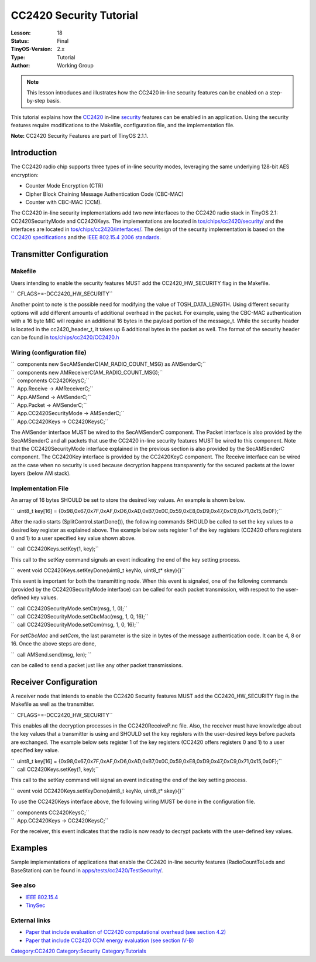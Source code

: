 ===================================================================
CC2420 Security Tutorial
===================================================================


:Lesson: 18
:Status: Final
:TinyOS-Version: 2.x
:Type: Tutorial
:Author: Working Group 

.. Note::

   This lesson introduces and illustrates how the CC2420 in-line security features can be enabled on a step-by-step basis.


This tutorial explains how the `CC2420 <CC2420>`__ in-line
`security <Security>`__ features can be enabled in an application. Using
the security features require modifications to the Makefile,
configuration file, and the implementation file.

**Note:** CC2420 Security Features are part of TinyOS 2.1.1.

Introduction
============

The CC2420 radio chip supports three types of in-line security modes,
leveraging the same underlying 128-bit AES encryption:

-  Counter Mode Encryption (CTR)
-  Cipher Block Chaining Message Authentication Code (CBC-MAC)
-  Counter with CBC-MAC (CCM).

The CC2420 in-line security implementations add two new interfaces to
the CC2420 radio stack in TinyOS 2.1: CC2420SecurityMode and CC2420Keys.
The implementations are located in
`tos/chips/cc2420/security/ <http://tinyos.cvs.sourceforge.net/viewvc/tinyos/tinyos-2.x/tos/chips/cc2420/security/>`__
and the interfaces are located in
`tos/chips/cc2420/interfaces/ <http://tinyos.cvs.sourceforge.net/viewvc/tinyos/tinyos-2.x/tos/chips/cc2420/interfaces/>`__.
The design of the security implementation is based on the `CC2420
specifications <http://focus.ti.com/lit/ds/symlink/cc2420.pdf>`__ and
the `IEEE 802.15.4 <IEEE_802.15.4>`__ `2006
standards <http://www.ieee802.org/15/pub/TG4.html>`__.

.. _transmitter_configuration:

Transmitter Configuration
=========================

Makefile
--------

Users intending to enable the security features MUST add the
CC2420_HW_SECURITY flag in the Makefile.

``  CFLAGS+=-DCC2420_HW_SECURITY``

Another point to note is the possible need for modifying the value of
TOSH_DATA_LENGTH. Using different security options will add different
amounts of additional overhead in the packet. For example, using the
CBC-MAC authentication with a 16 byte MIC will require an additional 16
bytes in the payload portion of the message_t. While the security header
is located in the cc2420_header_t, it takes up 6 additional bytes in the
packet as well. The format of the security header can be found in
`tos/chips/cc2420/CC2420.h <http://tinyos.cvs.sourceforge.net/viewvc/tinyos/tinyos-2.x/tos/chips/cc2420/CC2420.h?view=markup>`__

.. _wiring_configuration_file:

Wiring (configuration file)
---------------------------

| ``  components new SecAMSenderC(AM_RADIO_COUNT_MSG) as AMSenderC;``
| ``  components new AMReceiverC(AM_RADIO_COUNT_MSG);``
| ``  components CC2420KeysC;``
| ``  App.Receive -> AMReceiverC;``
| ``  App.AMSend -> AMSenderC;``
| ``  App.Packet -> AMSenderC;``
| ``  App.CC2420SecurityMode -> AMSenderC;``
| ``  App.CC2420Keys -> CC2420KeysC;``

The AMSender interface MUST be wired to the SecAMSenderC component. The
Packet interface is also provided by the SecAMSenderC and all packets
that use the CC2420 in-line security features MUST be wired to this
component. Note that the CC2420SecurityMode interface explained in the
previous section is also provided by the SecAMSenderC component. The
CC2420Key interface is provided by the CC2420KeyC component. The Receive
interface can be wired as the case when no security is used because
decryption happens transparently for the secured packets at the lower
layers (below AM stack).

.. _implementation_file:

Implementation File
-------------------

An array of 16 bytes SHOULD be set to store the desired key values. An
example is shown below.

``  uint8_t key[16] = {0x98,0x67,0x7F,0xAF,0xD6,0xAD,0xB7,0x0C,0x59,0xE8,0xD9,0x47,0xC9,0x71,0x15,0x0F};``

After the radio starts (SplitControl.startDone()), the following
commands SHOULD be called to set the key values to a desired key
register as explained above. The example below sets register 1 of the
key registers (CC2420 offers registers 0 and 1) to a user specified key
value shown above.

``  call CC2420Keys.setKey(1, key);``

This call to the setKey command signals an event indicating the end of
the key setting process.

``  event void CC2420Keys.setKeyDone(uint8_t keyNo, uint8_t* skey){}``

This event is important for both the transmitting node. When this event
is signaled, one of the following commands (provided by the
CC2420SecurityMode interface) can be called for each packet
transmission, with respect to the user-defined key values.

| ``  call CC2420SecurityMode.setCtr(msg, 1, 0);``
| ``  call CC2420SecurityMode.setCbcMac(msg, 1, 0, 16);``
| ``  call CC2420SecurityMode.setCcm(msg, 1, 0, 16);``

For *setCbcMac* and *setCcm*, the last parameter is the size in bytes of
the message authentication code. It can be 4, 8 or 16. Once the above
steps are done,

``  call AMSend.send(msg, len); ``

can be called to send a packet just like any other packet transmissions.

.. _receiver_configuration:

Receiver Configuration
======================

A receiver node that intends to enable the CC2420 Security features MUST
add the CC2420_HW_SECURITY flag in the Makefile as well as the
transmitter.

``  CFLAGS+=-DCC2420_HW_SECURITY``

This enables all the decryption processes in the CC2420ReceiveP.nc file.
Also, the receiver must have knowledge about the key values that a
transmitter is using and SHOULD set the key registers with the
user-desired keys before packets are exchanged. The example below sets
register 1 of the key registers (CC2420 offers registers 0 and 1) to a
user specified key value.

| ``  uint8_t key[16] = {0x98,0x67,0x7F,0xAF,0xD6,0xAD,0xB7,0x0C,0x59,0xE8,0xD9,0x47,0xC9,0x71,0x15,0x0F};``
| ``  call CC2420Keys.setKey(1, key);``

This call to the setKey command will signal an event indicating the end
of the key setting process.

``  event void CC2420Keys.setKeyDone(uint8_t keyNo, uint8_t* skey){}``

To use the CC2420Keys interface above, the following wiring MUST be done
in the configuration file.

| ``  components CC2420KeysC;``
| ``  App.CC2420Keys -> CC2420KeysC;``

For the receiver, this event indicates that the radio is now ready to
decrypt packets with the user-defined key values.

Examples
========

Sample implementations of applications that enable the CC2420 in-line
security features (RadioCountToLeds and BaseStation) can be found in
`apps/tests/cc2420/TestSecurity/ <http://tinyos.cvs.sourceforge.net/viewvc/tinyos/tinyos-2.x/apps/tests/cc2420/TestSecurity/>`__.

.. _see_also:

See also
--------

-  `IEEE 802.15.4 <IEEE_802.15.4>`__
-  `TinySec <TinySec>`__

.. _external_links:

External links
--------------

-  `Paper that include evaluation of CC2420 computational overhead (see
   section 4.2) <http://doi.acm.org/10.1145/1514274.1514277>`__
-  `Paper that include CC2420 CCM energy evaluation (see section
   IV-B) <http://www2.computer.org/portal/web/csdl/doi/10.1109/SENSORCOMM.2009.29>`__

`Category:CC2420 <Category:CC2420>`__
`Category:Security <Category:Security>`__
`Category:Tutorials <Category:Tutorials>`__
